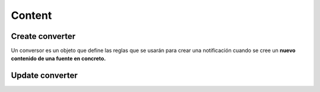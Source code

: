 =======
Content
=======

Create converter
----------------

Un conversor es un objeto que define las reglas que se usarán para crear una
notificación cuando se cree un **nuevo contenido de una fuente en concreto.**

.. http:post:: /api/v1/converters/

    **Request example**:

    .. sourcecode:: http

        POST /api/v1/converters/ HTTP/1.1
        Content-Type: application/json

        {
            "source": "/api/v1/feeds/tO8idg/"
        }

    :<json string source: content source URI from which the convertor will be created.
    :<json string message_template:  template to be used in the notification message.
    :<json string title_template:  template to be used in the notification title.
    :<json GeoJSON areas: ``MultiPolygon`` with the areas where the notification must be effective.
    :<json GeoJSON center: ``Point`` determines the notification area circumference center.
    :<json int radius:  determines the notification area circumference radius.
    :<json list platforms:  platforms to send the notifications to (e.g: ``["android", "ios"]``).
    :<json string language: languages to send the notifications to.
    :<json string version: app version to send the notifications to.
    :<json string country:  country code (two letters) where the users need to be register to receive the notifications.
    :<json list tags: *keys* list that target users’ devices receiving the notification have.
    :<json string distribution_algorithm: defines the distribution algorithm.
    :<json GeoJSON ripple_center: defines the center of the Geo Ripple effect (only for Geo Ripple algorithm).
    :<json int ripple_initial_radius: defines the radius of the Geo Ripple effect (only for Geo Ripple algorithm).

Update converter
----------------

.. http:patch:: /api/converters/(int:id)/

    **Request example**:

    .. sourcecode:: http

        POST /api/v1/converters/ HTTP/1.1
        Content-Type: application/json

        {
            "tags": [
                "foo",
                "var"
            ]
        }
